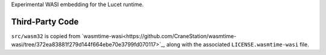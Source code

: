 Experimental WASI embedding for the Lucet runtime.

Third-Party Code
----------------

``src/wasm32`` is copied from
`wasmtime-wasi<https://github.com/CraneStation/wasmtime-wasi/tree/372ea83881f279d144f664ebe70e3799fd070117>`_,
along with the associated ``LICENSE.wasmtime-wasi`` file.
